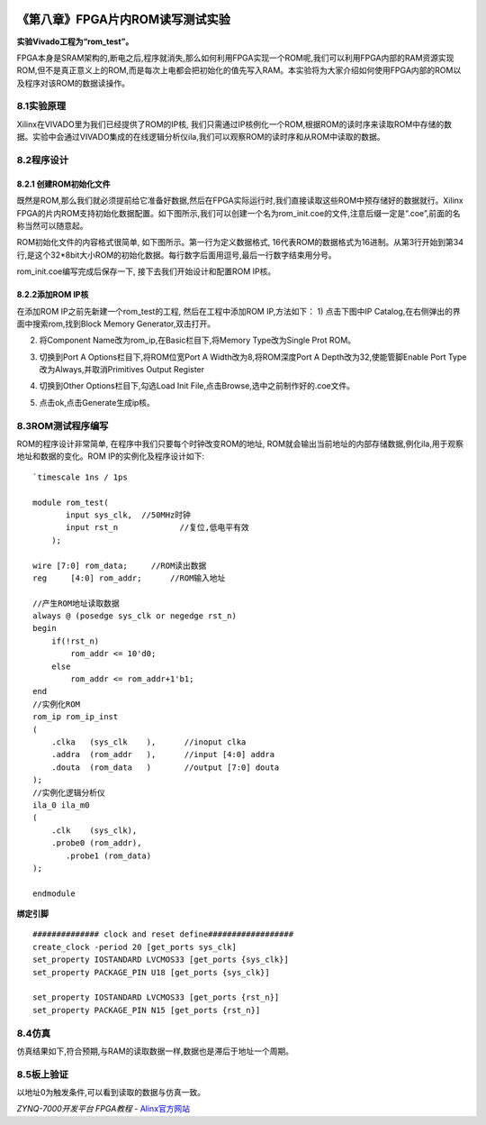 .. image:: images/images_0/88.png  

========================================
《第八章》FPGA片内ROM读写测试实验
========================================
**实验Vivado工程为“rom_test”。**

FPGA本身是SRAM架构的,断电之后,程序就消失,那么如何利用FPGA实现一个ROM呢,我们可以利用FPGA内部的RAM资源实现ROM,但不是真正意义上的ROM,而是每次上电都会把初始化的值先写入RAM。本实验将为大家介绍如何使用FPGA内部的ROM以及程序对该ROM的数据读操作。

8.1实验原理
========================================
Xilinx在VIVADO里为我们已经提供了ROM的IP核, 我们只需通过IP核例化一个ROM,根据ROM的读时序来读取ROM中存储的数据。实验中会通过VIVADO集成的在线逻辑分析仪ila,我们可以观察ROM的读时序和从ROM中读取的数据。

8.2程序设计
========================================
8.2.1 创建ROM初始化文件
--------------------------------------
既然是ROM,那么我们就必须提前给它准备好数据,然后在FPGA实际运行时,我们直接读取这些ROM中预存储好的数据就行。Xilinx FPGA的片内ROM支持初始化数据配置。如下图所示,我们可以创建一个名为rom_init.coe的文件,注意后缀一定是“.coe”,前面的名称当然可以随意起。

.. image:: images/images_8/image245.png
   :align: center 

ROM初始化文件的内容格式很简单, 如下图所示。第一行为定义数据格式, 16代表ROM的数据格式为16进制。从第3行开始到第34行,是这个32*8bit大小ROM的初始化数据。每行数字后面用逗号,最后一行数字结束用分号。

.. image:: images/images_8/image246.png
   :align: center 

rom_init.coe编写完成后保存一下, 接下去我们开始设计和配置ROM IP核。

8.2.2添加ROM IP核
--------------------------------------
在添加ROM IP之前先新建一个rom_test的工程, 然后在工程中添加ROM IP,方法如下： 
1) 点击下图中IP Catalog,在右侧弹出的界面中搜索rom,找到Block Memory Generator,双击打开。

.. image:: images/images_8/image247.png
   :align: center 

2) 将Component Name改为rom_ip,在Basic栏目下,将Memory Type改为Single Prot ROM。

.. image:: images/images_8/image248.png
   :align: center 

3) 切换到Port A Options栏目下,将ROM位宽Port A Width改为8,将ROM深度Port A Depth改为32,使能管脚Enable Port Type改为Always,并取消Primitives Output Register

.. image:: images/images_8/image249.png
   :align: center 

4) 切换到Other Options栏目下,勾选Load Init File,点击Browse,选中之前制作好的.coe文件。

.. image:: images/images_8/image250.png
   :align: center 

5) 点击ok,点击Generate生成ip核。

.. image:: images/images_8/image251.png
   :align: center 

8.3ROM测试程序编写
========================================
ROM的程序设计非常简单, 在程序中我们只要每个时钟改变ROM的地址, ROM就会输出当前地址的内部存储数据,例化ila,用于观察地址和数据的变化。ROM IP的实例化及程序设计如下:

::

 `timescale 1ns / 1ps
 
 module rom_test(
 	input sys_clk,	//50MHz时钟
 	input rst_n		//复位,低电平有效
     );
 
 wire [7:0] rom_data;	  //ROM读出数据
 reg	 [4:0] rom_addr;      //ROM输入地址 
 
 //产生ROM地址读取数据
 always @ (posedge sys_clk or negedge rst_n)
 begin
     if(!rst_n)
         rom_addr <= 10'd0;
     else
         rom_addr <= rom_addr+1'b1;
 end        
 //实例化ROM
 rom_ip rom_ip_inst
 (
     .clka   (sys_clk    ),      //inoput clka
     .addra  (rom_addr   ),      //input [4:0] addra
     .douta  (rom_data   )       //output [7:0] douta
 );
 //实例化逻辑分析仪
 ila_0 ila_m0
 (
     .clk    (sys_clk),
     .probe0 (rom_addr),
 	.probe1 (rom_data)
 );
 
 endmodule

**绑定引脚**

::

 ############## clock and reset define##################
 create_clock -period 20 [get_ports sys_clk]
 set_property IOSTANDARD LVCMOS33 [get_ports {sys_clk}]
 set_property PACKAGE_PIN U18 [get_ports {sys_clk}]
 
 set_property IOSTANDARD LVCMOS33 [get_ports {rst_n}]
 set_property PACKAGE_PIN N15 [get_ports {rst_n}]

8.4仿真
========================================
仿真结果如下,符合预期,与RAM的读取数据一样,数据也是滞后于地址一个周期。

.. image:: images/images_8/image252.png
   :align: center 

8.5板上验证
========================================
以地址0为触发条件,可以看到读取的数据与仿真一致。

.. image:: images/images_8/image253.png
   :align: center 


.. image:: images/images_0/888.png  

*ZYNQ-7000开发平台 FPGA教程*    - `Alinx官方网站 <http://www.alinx.com>`_